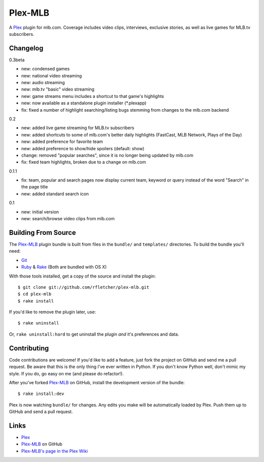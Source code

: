 ========
Plex-MLB
========

A Plex_ plugin for mlb.com. Coverage includes video clips, interviews, exclusive stories, as well as live games for MLB.tv subscribers.

Changelog
=========

0.3beta

- new: condensed games
- new: national video streaming
- new: audio streaming
- new: mlb.tv "basic" video streaming
- new: game streams menu includes a shortcut to that game's highlights
- new: now available as a standalone plugin installer (\*.plexapp)
- fix: fixed a number of highlight searching/listing bugs stemming from changes to the mlb.com backend

0.2

- new: added live game streaming for MLB.tv subscribers
- new: added shortcuts to some of mlb.com's better daily highlights (FastCast, MLB Network, Plays of the Day)
- new: added preference for favorite team
- new: added preference to show/hide spoilers (default: show)
- change: removed "popular searches", since it is no longer being updated by mlb.com
- fix: fixed team highlights, broken due to a change on mlb.com

0.1.1

- fix: team, popular and search pages now display current team, keyword or query instead of the word "Search" in the page title
- new: added standard search icon

0.1

- new: initial version
- new: search/browse video clips from mlb.com

Building From Source
====================
The `Plex-MLB`_ plugin bundle is built from files in the ``bundle/`` and ``templates/`` directories. To build the bundle you'll need:

* Git_
* Ruby_ & Rake_ (Both are bundled with OS X)

With those tools installed, get a copy of the source and install the plugin::

    $ git clone git://github.com/rfletcher/plex-mlb.git
    $ cd plex-mlb
    $ rake install

If you'd like to remove the plugin later, use::

    $ rake uninstall

Or, ``rake uninstall:hard`` to get uninstall the plugin *and* it's preferences and data.

Contributing
============
Code contributions are welcome! If you'd like to add a feature, just fork the
project on GitHub and send me a pull request. Be aware that this is the only
thing I've ever written in Python. If you don't know Python well, don't mimic my
style. If you do, go easy on me (and please do refactor!).

After you've forked `Plex-MLB`_ on GitHub, install the development version of the bundle::

    $ rake install:dev

Plex is now watching ``bundle/`` for changes.  Any edits you make will be automatically loaded by Plex.  Push them up to GitHub and send a pull request.

Links
=====

- Plex_
- `Plex-MLB`_ on GitHub
- `Plex-MLB's page in the Plex Wiki`_

.. _Plex: http://plexapp.com/
.. _`Plex-MLB`: http://github.com/rfletcher/plex-mlb/
.. _`Plex-MLB's page in the Plex Wiki`: http://wiki.plexapp.com/index.php/MLB
.. _Git: http://code.google.com/p/git-osx-installer/downloads/list?can=3
.. _Ruby: http://www.ruby-lang.org/
.. _Rake: http://rake.rubyforge.org/